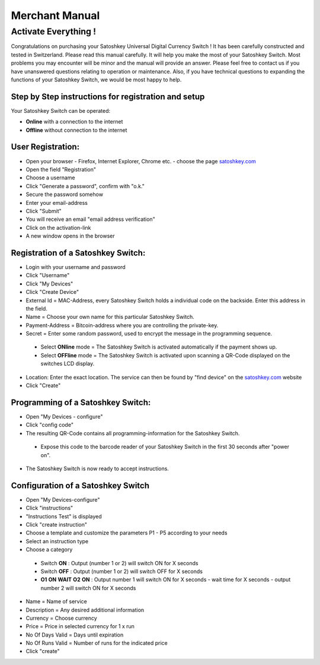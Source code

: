 .. satoshkey documentation master file, created by
   sphinx-quickstart on Wed Jan 07 21:34:54 2015.
   You can adapt this file completely to your liking, but it should at least
   contain the root `toctree` directive.

Merchant Manual 
***************
 
Activate Everything !
=====================
 
Congratulations on purchasing your Satoshkey Universal Digital Currency Switch ! It has been carefully constructed and tested in Switzerland. Please read this manual carefully. It 
will help you make the most of your Satoshkey Switch. Most problems you may encounter will be minor and the manual will provide an answer. Please feel free
to contact us if you have unanswered questions relating to operation or maintenance. Also, if you have technical questions to expanding the functions
of your Satoshkey Switch, we would be most happy to help. 
 
Step by Step instructions for registration and setup
----------------------------------------------------

Your Satoshkey Switch can be operated:

* **Online** with a connection to the internet
* **Offline** without connection to the internet
 
User Registration:
------------------

* Open your browser - Firefox, Internet Explorer, Chrome etc. - choose the page `satoshkey.com <http://www.satoshkey.com>`_
* Open the field "Registration"
* Choose a username
* Click "Generate a password", confirm with "o.k."
* Secure the password somehow
* Enter your email-address
* Click "Submit"
* You will receive an email "email address verification"
* Click on the activation-link
* A new window opens in the browser

Registration of a Satoshkey Switch:
-----------------------------------

* Login with your username and password
* Click "Username"
* Click "My Devices"
* Click "Create Device"
* External Id = MAC-Address, every Satoshkey Switch holds a individual code on the backside. Enter this address in the field.
* Name = Choose your own name for this particular Satoshkey Switch. 
* Payment-Address = Bitcoin-address where you are controlling the private-key. 
* Secret = Enter some random password, used to encrypt the message in the programming sequence.
 
 * Select **ONline** mode = The Satoshkey Switch is activated automatically if the payment shows up. 
 * Select **OFFline** mode = The Satoshkey Switch is activated upon scanning a QR-Code displayed on the switches LCD display.

* Location: Enter the exact location. The service can then be found by "find device" on the `satoshkey.com <http://www.satoshkey.com/device/index>`_ website
* Click "Create"

Programming of a Satoshkey Switch:
----------------------------------

* Open "My Devices - configure"
* Click "config code"
* The resulting QR-Code contains all programming-information for the Satoshkey Switch. 
 
 * Expose this code to the barcode reader of your Satoshkey Switch in the first 30 seconds after "power on".

* The Satoshkey Switch is now ready to accept instructions. 
    
Configuration of a Satoshkey Switch
-----------------------------------

* Open "My Devices-configure" 
* Click "instructions"
* "Instructions Test" is displayed
* Click "create instruction"
* Choose a template and customize the parameters P1 - P5 according to your needs
* Select an instruction type
* Choose a category

 * Switch **ON**        : Output (number 1 or 2) will switch ON for X seconds   
 * Switch **OFF**       : Output (number 1 or 2) will switch OFF for X seconds  
 * **O1** **ON** **WAIT** **O2** **ON** : Output number 1 will switch ON for X seconds - wait time for X seconds - output number 2 will switch ON for X seconds
 
* Name = Name of service
* Description = Any desired additional information 
* Currency = Choose currency
* Price  = Price in selected currency for 1 x run
* No Of Days Valid = Days until expiration
* No Of Runs Valid = Number of runs for the indicated price   
* Click "create" 


 



 



